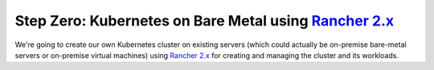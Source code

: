 .. _rancher:

Step Zero: Kubernetes on Bare Metal using `Rancher 2.x <https://rancher.com/docs/rancher/v2.x/en/>`_
----------------------------------------------------------------------------------------------------

We're going to create our own Kubernetes cluster on existing servers (which could actually be
on-premise bare-metal servers or on-premise virtual machines) using
`Rancher 2.x <https://rancher.com/docs/rancher/v2.x/en/>`_ for creating and managing the cluster
and its workloads.


